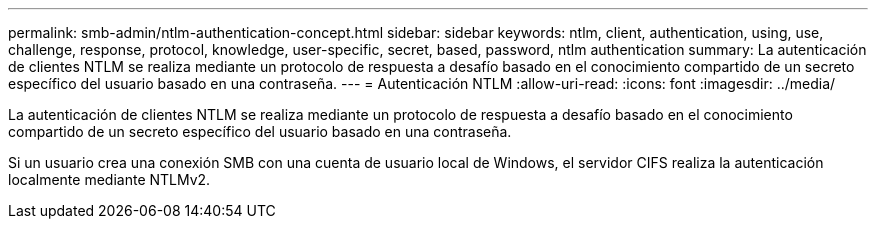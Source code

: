---
permalink: smb-admin/ntlm-authentication-concept.html 
sidebar: sidebar 
keywords: ntlm, client, authentication, using, use, challenge, response, protocol, knowledge, user-specific, secret, based, password, ntlm authentication 
summary: La autenticación de clientes NTLM se realiza mediante un protocolo de respuesta a desafío basado en el conocimiento compartido de un secreto específico del usuario basado en una contraseña. 
---
= Autenticación NTLM
:allow-uri-read: 
:icons: font
:imagesdir: ../media/


[role="lead"]
La autenticación de clientes NTLM se realiza mediante un protocolo de respuesta a desafío basado en el conocimiento compartido de un secreto específico del usuario basado en una contraseña.

Si un usuario crea una conexión SMB con una cuenta de usuario local de Windows, el servidor CIFS realiza la autenticación localmente mediante NTLMv2.
